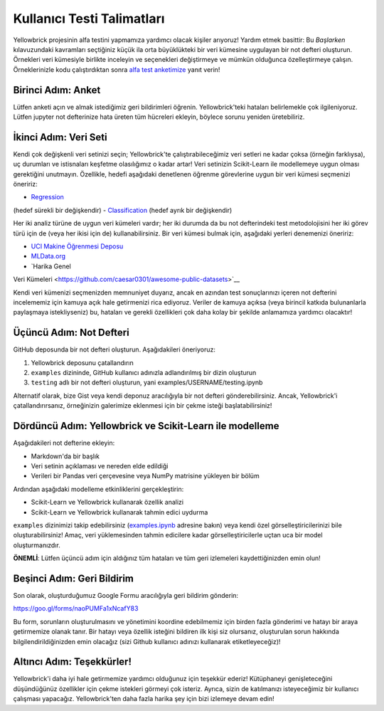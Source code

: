 .. -*- mode: rst -*-

Kullanıcı Testi Talimatları
==========================

Yellowbrick projesinin alfa testini yapmamıza yardımcı olacak kişiler arıyoruz!
Yardım etmek basittir: Bu *Başlarken* kılavuzundaki kavramları seçtiğiniz küçük ila orta büyüklükteki bir veri kümesine uygulayan bir not defteri oluşturun. Örnekleri veri kümesiyle birlikte inceleyin ve seçenekleri değiştirmeye ve mümkün olduğunca özelleştirmeye çalışın. Örneklerinizle kodu çalıştırdıktan sonra `alfa test anketimize <https://goo.gl/forms/naoPUMFa1xNcafY83>`__ yanıt verin!

Birinci Adım: Anket
~~~~~~~~~~~~~~~~~~~~~~
Lütfen anketi açın ve almak istediğimiz
geri bildirimleri öğrenin. Yellowbrick'teki hataları belirlemekle çok ilgileniyoruz. Lütfen jupyter not defterinize hata üreten tüm hücreleri ekleyin, böylece sorunu yeniden üretebiliriz.

İkinci Adım: Veri Seti
~~~~~~~~~~~~~~~~~~

Kendi çok değişkenli veri setinizi seçin; Yellowbrick'te çalıştırabileceğimiz veri setleri ne kadar çoksa (örneğin farklıysa), uç durumları ve istisnaları keşfetme olasılığımız o kadar artar! Veri setinizin Scikit-Learn ile modellemeye uygun olması gerektiğini unutmayın. Özellikle, hedefi aşağıdaki denetlenen
öğrenme görevlerine uygun bir veri kümesi seçmenizi öneririz:

- `Regression <https://en.wikipedia.org/wiki/Regression_analysis>`__
(hedef sürekli bir değişkendir)
- `Classification <https://en.wikipedia.org/wiki/Classification_in_machine_learning>`__
(hedef ayrık bir değişkendir)

Her iki analiz türüne de uygun veri kümeleri vardır;
her iki durumda da bu not defterindeki test metodolojisini her iki görev türü için de (veya her ikisi için de) kullanabilirsiniz. Bir veri kümesi bulmak için, aşağıdaki yerleri denemenizi öneririz:

- `UCI Makine Öğrenmesi Deposu <http://archive.ics.uci.edu/ml/>`__
- `MLData.org <http://mldata.org/>`__
- `Harika Genel
Veri Kümeleri <https://github.com/caesar0301/awesome-public-datasets>`__

Kendi veri kümenizi seçmenizden memnuniyet duyarız, ancak en azından test sonuçlarınızı içeren not defterini incelememiz için
kamuya açık hale getirmenizi rica ediyoruz. Veriler de kamuya açıksa (veya
birincil katkıda bulunanlarla paylaşmaya istekliyseniz) bu, hataları ve gerekli özellikleri çok daha kolay bir şekilde anlamamıza yardımcı olacaktır!

Üçüncü Adım: Not Defteri
~~~~~~~~~~~~~~~~~~~~~

GitHub deposunda bir not defteri oluşturun. Aşağıdakileri öneriyoruz:

1. Yellowbrick deposunu çatallandırın
2. ``examples`` dizininde, GitHub kullanıcı adınızla adlandırılmış bir dizin oluşturun
3. ``testing`` adlı bir not defteri oluşturun, yani examples/USERNAME/testing.ipynb

Alternatif olarak, bize Gist veya kendi
deponuz aracılığıyla bir not defteri gönderebilirsiniz. Ancak, Yellowbrick'i çatallandırırsanız, örneğinizin galerimize eklenmesi için bir çekme
isteği başlatabilirsiniz!

Dördüncü Adım: Yellowbrick ve Scikit-Learn ile modelleme
~~~~~~~~~~~~~~~~~~~~~~~~~~~~~~~~~~~~~~~~~~~~~~~~~~~~

Aşağıdakileri not defterine ekleyin:

- Markdown'da bir başlık
- Veri setinin açıklaması ve nereden elde edildiği
- Verileri bir Pandas veri çerçevesine veya NumPy matrisine yükleyen bir bölüm

Ardından aşağıdaki modelleme etkinliklerini gerçekleştirin:

- Scikit-Learn ve Yellowbrick kullanarak özellik analizi
- Scikit-Learn ve Yellowbrick kullanarak tahmin edici uydurma

``examples`` dizinimizi takip edebilirsiniz (`examples.ipynb <https://github.com/DistrictDataLabs/yellowbrick/blob/master/examples/examples.ipynb>`__ adresine bakın)
veya kendi özel görselleştiricilerinizi bile oluşturabilirsiniz! Amaç, veri yüklemesinden tahmin edicilere kadar görselleştiricilerle uçtan uca bir model oluşturmanızdır.

**ÖNEMLİ**: Lütfen üçüncü adım için aldığınız tüm hataları ve
tüm geri izlemeleri kaydettiğinizden emin olun!

Beşinci Adım: Geri Bildirim
~~~~~~~~~~~~~~~~~~~

Son olarak, oluşturduğumuz Google Formu aracılığıyla geri bildirim gönderin:

https://goo.gl/forms/naoPUMFa1xNcafY83

Bu form, sorunların oluşturulmasını ve yönetimini koordine edebilmemiz için birden fazla gönderimi ve hatayı bir araya getirmemize olanak tanır. Bir hatayı veya özellik isteğini bildiren ilk kişi siz olursanız, oluşturulan sorun hakkında bilgilendirildiğinizden emin olacağız (sizi Github kullanıcı adınızı kullanarak etiketleyeceğiz)!

Altıncı Adım: Teşekkürler!
~~~~~~~~~~~~~~~~~

Yellowbrick'i daha iyi hale getirmemize yardımcı olduğunuz için teşekkür ederiz! Kütüphaneyi genişleteceğini düşündüğünüz özellikler için çekme
istekleri görmeyi çok isteriz. Ayrıca, sizin de katılmanızı isteyeceğimiz bir kullanıcı çalışması yapacağız. Yellowbrick'ten daha fazla harika şey için bizi izlemeye devam edin!